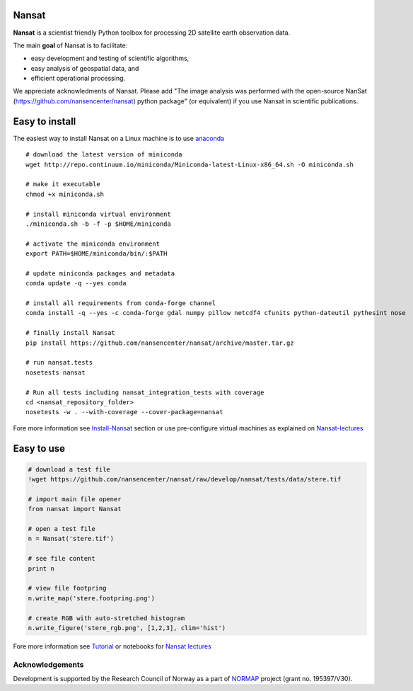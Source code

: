 |Build Status| |Coverage Status| |DOI|

.. figure:: nansat_logo_transp.png
   :alt: NANSAT

Nansat
------

**Nansat** is a scientist friendly Python toolbox for processing 2D
satellite earth observation data.

The main **goal** of Nansat is to facilitate:

-  easy development and testing of scientific algorithms,
-  easy analysis of geospatial data, and
-  efficient operational processing.

We appreciate acknowledments of Nansat. Please add "The image analysis
was performed with the open-source NanSat
(https://github.com/nansencenter/nansat) python package" (or equivalent)
if you use Nansat in scientific publications.

Easy to install
---------------

The easiest way to install Nansat on a Linux machine is to use
`anaconda <http://docs.continuum.io/anaconda/index>`__

::

    # download the latest version of miniconda
    wget http://repo.continuum.io/miniconda/Miniconda-latest-Linux-x86_64.sh -O miniconda.sh

    # make it executable
    chmod +x miniconda.sh

    # install miniconda virtual environment
    ./miniconda.sh -b -f -p $HOME/miniconda

    # activate the miniconda environment
    export PATH=$HOME/miniconda/bin/:$PATH

    # update miniconda packages and metadata
    conda update -q --yes conda

    # install all requirements from conda-forge channel
    conda install -q --yes -c conda-forge gdal numpy pillow netcdf4 cfunits python-dateutil pythesint nose

    # finally install Nansat
    pip install https://github.com/nansencenter/nansat/archive/master.tar.gz

    # run nansat.tests
    nosetests nansat

    # Run all tests including nansat_integration_tests with coverage
    cd <nansat_repository_folder>
    nosetests -w . --with-coverage --cover-package=nansat

Fore more information see
`Install-Nansat <https://github.com/nansencenter/nansat/wiki/Install-Nansat>`__
section or use pre-configure virtual machines as explained on
`Nansat-lectures <https://github.com/nansencenter/nansat-lectures>`__

Easy to use
-----------

.. code:: python

    # download a test file
    !wget https://github.com/nansencenter/nansat/raw/develop/nansat/tests/data/stere.tif

    # import main file opener
    from nansat import Nansat

    # open a test file
    n = Nansat('stere.tif')

    # see file content
    print n

    # view file footpring
    n.write_map('stere.footpring.png')

    # create RGB with auto-stretched histogram
    n.write_figure('stere_rgb.png', [1,2,3], clim='hist')

Fore more information see
`Tutorial <https://github.com/nansencenter/nansat/wiki/Tutorial>`__ or
notebooks for `Nansat
lectures <https://github.com/nansencenter/nansat-lectures/tree/master/notebooks>`__

Acknowledgements
~~~~~~~~~~~~~~~~

Development is supported by the Research Council of Norway as a part of
`NORMAP <https://normap.nersc.no/>`__ project (grant no. 195397/V30).

.. |Build Status| image:: https://travis-ci.org/nansencenter/nansat.svg?branch=master
   :target: https://travis-ci.org/nansencenter/nansat
.. |Coverage Status| image:: https://coveralls.io/repos/nansencenter/nansat/badge.svg?branch=master
   :target: https://coveralls.io/r/nansencenter/nansat
.. |DOI| image:: https://zenodo.org/badge/DOI/10.5281/zenodo.59998.svg
   :target: https://doi.org/10.5281/zenodo.59998
